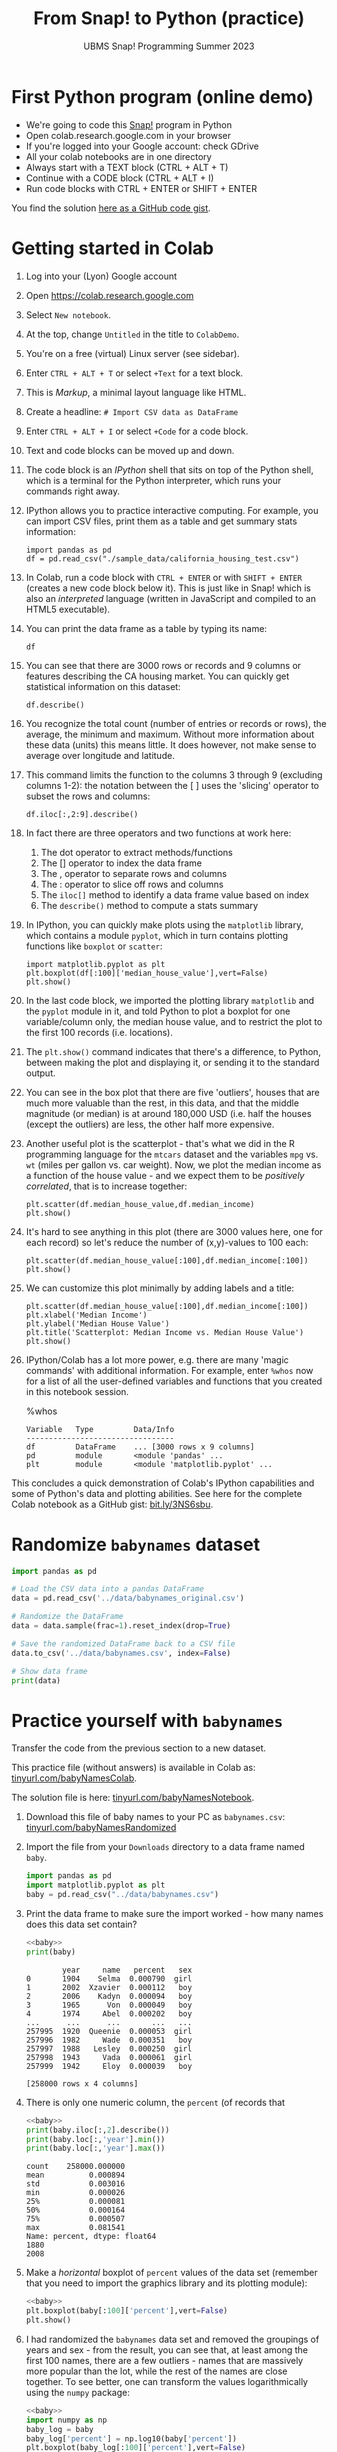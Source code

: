 #+title: From Snap! to Python (practice)
#+subtitle: UBMS Snap! Programming Summer 2023
#+options: toc:nil num:nil ^:nil
#+startup: overview hideblocks indent inlineimages
#+property: header-args:python :results output :noweb yes
:REVEAL_PROPERTIES:
#+REVEAL_ROOT: https://cdn.jsdelivr.net/npm/reveal.js
#+REVEAL_REVEAL_JS_VERSION: 4
#+REVEAL_INIT_OPTIONS: transition: 'cube'
#+REVEAL_THEME: black
:END:
* First Python program (online demo)

- We're going to code this [[https://snap.berkeley.edu/project?username=birkenkrahe&projectname=SnapVsPython][Snap!]] program in Python
- Open colab.research.google.com in your browser
- If you're logged into your Google account: check GDrive
- All your colab notebooks are in one directory
- Always start with a TEXT block (CTRL + ALT + T)
- Continue with a CODE block (CTRL + ALT + I)
- Run code blocks with CTRL + ENTER or SHIFT + ENTER

You find the solution [[https://gist.github.com/birkenkrahe/2921e5c3afc0ee495bd64b23ff6df645][here as a GitHub code gist]].

* Getting started in Colab

1) Log into your (Lyon) Google account

2) Open https://colab.research.google.com

3) Select ~New notebook~.

4) At the top, change ~Untitled~ in the title to ~ColabDemo~.

5) You're on a free (virtual) Linux server (see sidebar).

6) Enter ~CTRL + ALT + T~ or select ~+Text~ for a text block.

7) This is /Markup/, a minimal layout language like HTML.

8) Create a headline: ~# Import CSV data as DataFrame~

9) Enter ~CTRL + ALT + I~ or select ~+Code~ for a code block.

10) Text and code blocks can be moved up and down.

11) The code block is an /IPython/ shell that sits on top of the Python
    shell, which is a terminal for the Python interpreter, which
    runs your commands right away.

12) IPython allows you to practice interactive computing. For example,
    you can import CSV files, print them as a table and get summary
    stats information:
    #+begin_src ipython
      import pandas as pd
      df = pd.read_csv("./sample_data/california_housing_test.csv")
    #+end_src

13) In Colab, run a code block with ~CTRL + ENTER~ or with ~SHIFT + ENTER~
    (creates a new code block below it). This is just like in Snap!
    which is also an /interpreted/ language (written in JavaScript and
    compiled to an HTML5 executable).

14) You can print the data frame as a table by typing its name:
    #+begin_src ipython
      df
    #+end_src

15) You can see that there are 3000 rows or records and 9 columns or
    features describing the CA housing market. You can quickly get
    statistical information on this dataset:
    #+begin_src ipython
      df.describe()
    #+end_src

16) You recognize the total count (number of entries or records or
    rows), the average, the minimum and maximum. Without more
    information about these data (units) this means little. It does
    however, not make sense to average over longitude and latitude.

17) This command limits the function to the columns 3 through 9
    (excluding columns 1-2): the notation between the [ ] uses the
    'slicing' operator to subset the rows and columns:
    #+begin_src ipython
      df.iloc[:,2:9].describe()
    #+end_src

18) In fact there are three operators and two functions at work here:
    1. The dot operator to extract methods/functions
    2. The [] operator to index the data frame
    3. The , operator to separate rows and columns
    4. The : operator to slice off rows and columns
    5. The ~iloc[]~ method to identify a data frame value based on index
    6. The ~describe()~ method to compute a stats summary

19) In IPython, you can quickly make plots using the ~matplotlib~
    library, which contains a module ~pyplot~, which in turn contains
    plotting functions like ~boxplot~ or ~scatter~:
    #+begin_src ipython
      import matplotlib.pyplot as plt
      plt.boxplot(df[:100]['median_house_value'],vert=False)
      plt.show()
    #+end_src

20) In the last code block, we imported the plotting library
    ~matplotlib~ and the ~pyplot~ module in it, and told Python to plot a
    boxplot for one variable/column only, the median house value, and
    to restrict the plot to the first 100 records (i.e. locations).

21) The ~plt.show()~ command indicates that there's a difference, to
    Python, between making the plot and displaying it, or sending it
    to the standard output.

22) You can see in the box plot that there are five 'outliers', houses
    that are much more valuable than the rest, in this data, and that
    the middle magnitude (or median) is at around 180,000 USD
    (i.e. half the houses (except the outliers) are less, the other
    half more expensive.

23) Another useful plot is the scatterplot - that's what we did in the
    R programming language for the ~mtcars~ dataset and the variables
    ~mpg~ vs. ~wt~ (miles per gallon vs. car weight). Now, we plot the
    median income as a function of the house value - and we expect
    them to be /positively correlated/, that is to increase together:
    #+begin_src ipython
      plt.scatter(df.median_house_value,df.median_income)
      plt.show()
    #+end_src

24) It's hard to see anything in this plot (there are 3000 values
    here, one for each record) so let's reduce the number of
    (x,y)-values to 100 each:
    #+begin_src ipython
      plt.scatter(df.median_house_value[:100],df.median_income[:100])
      plt.show()
    #+end_src

25) We can customize this plot minimally by adding labels and a title:
    #+begin_src ipython
      plt.scatter(df.median_house_value[:100],df.median_income[:100])
      plt.xlabel('Median Income')
      plt.ylabel('Median House Value')
      plt.title('Scatterplot: Median Income vs. Median House Value')
      plt.show()
    #+end_src

26) IPython/Colab has a lot more power, e.g. there are many 'magic
    commands' with additional information. For example, enter ~%whos~
    now for a list of all the user-defined variables and functions
    that you created in this notebook session.
    #+begin_example ipython
      %whos
    #+end_example
    #+begin_example
    Variable   Type         Data/Info
    ---------------------------------
    df         DataFrame    ... [3000 rows x 9 columns]
    pd         module       <module 'pandas' ...
    plt        module       <module 'matplotlib.pyplot' ...
    #+end_example

This concludes a quick demonstration of Colab's IPython capabilities
and some of Python's data and plotting abilities. See here for the
complete Colab notebook as a GitHub gist: [[https://bit.ly/3NS6sbu][bit.ly/3NS6sbu]].

* Randomize ~babynames~ dataset

#+begin_src python
  import pandas as pd

  # Load the CSV data into a pandas DataFrame
  data = pd.read_csv('../data/babynames_original.csv')

  # Randomize the DataFrame
  data = data.sample(frac=1).reset_index(drop=True)

  # Save the randomized DataFrame back to a CSV file
  data.to_csv('../data/babynames.csv', index=False)

  # Show data frame
  print(data)
#+end_src

#+RESULTS:
#+begin_example
        year     name   percent   sex
0       1904    Selma  0.000790  girl
1       2002  Xzavier  0.000112   boy
2       2006    Kadyn  0.000094   boy
3       1965      Von  0.000049   boy
4       1974     Abel  0.000202   boy
...      ...      ...       ...   ...
257995  1920  Queenie  0.000053  girl
257996  1982     Wade  0.000351   boy
257997  1988   Lesley  0.000250  girl
257998  1943     Vada  0.000061  girl
257999  1942     Eloy  0.000039   boy

[258000 rows x 4 columns]
#+end_example

* Practice yourself with ~babynames~

Transfer the code from the previous section to a new dataset.

This practice file (without answers) is available in Colab as:
[[https://tinyurl.com/babyNamesColab][tinyurl.com/babyNamesColab]].

The solution file is here: [[https://tinyurl.com/babyNamesNotebook][tinyurl.com/babyNamesNotebook]].

1) Download this file of baby names to your PC as ~babynames.csv~:
   [[https://tinyurl.com/babyNamesRandomized][tinyurl.com/babyNamesRandomized]]

2) Import the file from your ~Downloads~ directory to a data frame named
   ~baby~.
   #+name: baby
   #+begin_src python :results silent
     import pandas as pd
     import matplotlib.pyplot as plt
     baby = pd.read_csv("../data/babynames.csv")
   #+end_src

3) Print the data frame to make sure the import worked - how many
   names does this data set contain?
   #+begin_src python
     <<baby>>
     print(baby)
   #+end_src

   #+RESULTS:
   #+begin_example
           year     name   percent   sex
   0       1904    Selma  0.000790  girl
   1       2002  Xzavier  0.000112   boy
   2       2006    Kadyn  0.000094   boy
   3       1965      Von  0.000049   boy
   4       1974     Abel  0.000202   boy
   ...      ...      ...       ...   ...
   257995  1920  Queenie  0.000053  girl
   257996  1982     Wade  0.000351   boy
   257997  1988   Lesley  0.000250  girl
   257998  1943     Vada  0.000061  girl
   257999  1942     Eloy  0.000039   boy

   [258000 rows x 4 columns]
   #+end_example

4) There is only one numeric column, the ~percent~ (of records that
   #+begin_src python
     <<baby>>
     print(baby.iloc[:,2].describe())
     print(baby.loc[:,'year'].min())
     print(baby.loc[:,'year'].max())
   #+end_src

   #+RESULTS:
   #+begin_example
   count    258000.000000
   mean          0.000894
   std           0.003016
   min           0.000026
   25%           0.000081
   50%           0.000164
   75%           0.000507
   max           0.081541
   Name: percent, dtype: float64
   1880
   2008
   #+end_example

5) Make a /horizontal/ boxplot of ~percent~ values of the
   data set (remember that you need to import the graphics library and
   its plotting module):
   #+begin_src python :results silent
     <<baby>>
     plt.boxplot(baby[:100]['percent'],vert=False)
     plt.show()
   #+end_src

6) I had randomized the ~babynames~ data set and removed the groupings
   of years and sex - from the result, you can see that, at least
   among the first 100 names, there are a few outliers - names that
   are massively more popular than the lot, while the rest of the
   names are close together. To see better, one can transform the
   values logarithmically using the ~numpy~ package:
   #+begin_src python :results silent
     <<baby>>
     import numpy as np
     baby_log = baby
     baby_log['percent'] = np.log10(baby['percent'])
     plt.boxplot(baby_log[:100]['percent'],vert=False)
     plt.show()
   #+end_src

7) Make a /scatterplot/ of the ~percent~ values: for the x-argument of the
   ~plt.scatter~ function use the ~index~, which is stored in ~baby.index~:
   #+begin_src python :results silent
     <<baby>>
     plt.scatter(baby.index,baby.percent)
     plt.show()
   #+end_src

8) It's very hard to see any trends with so many data points! Plot
   again but this time limit the number of data points to 100:
   #+begin_src python :results silent
     <<baby>>
     plt.scatter(baby.index[:100],baby.percent[:100])
     plt.show()
   #+end_src

9) To see this better, you can sort the values in descending order
   using ~sort_values~:
   #+begin_src python :results silent
     <<baby>>
     baby = baby.sort_values(by='percent',ascending=False).reset_index(drop=True)
     baby_top100 = baby[:100]
     plt.scatter(baby_top100.index,baby_top100.percent)
     plt.show()
   #+end_src

10) Print the functions that you used with the corresponding magic
    command.
    #+begin_example ipython
      %whos
    #+end_example

11) Lastly, save a Python (~.py~) version of your code to your PC. You
    can now run this code from the terminal or from within IDLE.

* The 'hello world' program

1) Open a ~New notebook~ in the ~File~ menu at the top.

2) Name the notebook ~SnapToPython.ipynb~.

3) Enter ~CTRL + ALT + T~ or select ~+Text~ for a text block.

4) Create a headline: ~# My first Python program~.

5) Open this Snap! file, ~edit~ the code and extract a picture of the
   code block: [[https://tinyurl.com/SnapToPython][tinyurl.com/SnapToPython]] to your PC.
   #+attr_latex: :width 400px
   [[../img/snaptopythonsnap.png]]

6) Create another text block and open the image symbol to ~insert
   image~, then insert the PNG image that you downloaded.

7) Now leave the editor by clicking on the crossed out pen symbol at
   the top of the text block. You should see the image embedded in
   your notebook.

8) Create a new code block with ~CTRL + ALT + I~ (you can see all the
   keyboard short cuts in the sidebar at the bottom of the screen).

9) Enter the 'hello world' program and run it with ~SHIFT + ENTER~:
   #+begin_src ipython
     print('hello world')
   #+end_src

10) In the next code block (that should already have appeared), enter
    another ~print~ statement and run it also with ~SHIFT + ENTER~:
    #+begin_src ipython
      print("What's your name?")
    #+end_src

11) Notice the use of single quotes in the first, and double quotes in
    the second code block: both are permitted but if you want to use
    single quotes in a /string literal/ (the thing that Python should
    print), then you need to use double quotes.

12) So far we've only seen output. To get input, like for the ~ask~
    function in Snap!, we use the ~input~ function in Python:
    #+begin_src ipython
      input()
    #+end_src

13) When you run this command, you're prompted for an input. If you
    enter nothing (or rather: the empty string ~''~), you get
    nothing. If you enter something, it's played back to you.

14) This is like the ~ask~ function in Snap!: the input is not stored
    anywhere. Now we store it in a variable ~name~ - run this command:
    #+begin_src ipython
      name = input()
    #+end_src

15) And in the next code block, print the content of ~name~:
    #+begin_src ipython
      name
    #+end_src

16) In the next line, we use the ~len~ function to count the number of
    characters of the string stored in ~name~:
    #+begin_src ipython
      print('Your name has',len(name),'characters.')
    #+end_src

17) The result of running ~len~ with the argument ~name~ is simply
    sandwiched between two other strings.

18) Next, we ask for the user's age. This time, we combine ~print~ and
    ~input~ by putting the ~prompt~ inside the parentheses, and store the
    received value in the variable ~age~.
    #+begin_src ipython
      age = input("What's your age? ")
    #+end_src

19) To get short information, called a /docstring/ on any function, you
    can type the name followed by a question mark. For more detailed
    help, use ~help(input)~:
    #+begin_src ipython
      input?
    #+end_src

20) Like Snap!, Python has data types (string, number, Boolean), and
    like in Snap! you do not have to declare them but they are
    dynamically assigned when they are created by you.

21) The next line checks the data type of ~age~, which we entered as a
    number, so it's reasonable to assume that it's an integer:
    #+begin_src ipython
      type(age)
    #+end_src

22) Lo and behold, it's not ~int~ but ~str~ for string! This implies that
    we cannot compute using ~age~ without converting it. Notice that
    Snap! did not ask us to do that.

23) The last line contains such a computation - there are several
    things at work here:
    - The string literal (between "") is printed as an /f-string/
      (formatted).
    - The printed value is enclosed in {}
    - The value is computed using ~int~ to convert ~age~ to an integer
    - The resulting integer is added to ~1~
    - The integer is converted back to a string with ~str~ so that it
      can be printed:
      #+begin_src ipython
        print(f"You're going to be {str(int(age)+1)} years old.")
      #+end_src

24) Here are two alternative printing ways:
    #+begin_src ipython
        print("You're going to be", str(int(age)+1), "years old.")
        print("You're going to be " + str(int(age)+1) + " years old.")
    #+end_src

25) To save the code blocks as one Python program ~hello.py~, select
    ~File~ > ~Download~ > ~Download as .py~ in the top menu.

26) Open the terminal and run the Python file on the command line:

See here for a copy of the program ~SnapToPython~ as a [[https://gist.github.com/birkenkrahe/2921e5c3afc0ee495bd64b23ff6df645][GitHub gist]]:
[[https://tinyurl.com/helloWorldColab][tinyurl.com/helloWorldColab]]. Here is the full Python program:
#+begin_src python
  print('Hello, world!')
  print("What's your name?")
  name = input("What's your name? ")
  print('Your name has', len(name), 'characters.')
  print('Your name has ' + str(len(name)) + ' characters.')
  print('a' + str(2))
  print(f'Your name has {len(name)} characters.')
  age = input('What is your age? ')
  print('You are going to be', str(int(age) + 1), 'years old.')
  print(f'You are going to be {int(age) + 1} years old.')
  Age = int(age)
  print(f'You are going to be {Age+1} years old')
#+end_src

* 6 ways to code in Python (online demo)

1) In the command line terminal (Python must be installed)
   #+attr_latex: :width 400px
   [[../img/cmd.png]]

   - Open a command line terminal in Windows (Search > CMD)

   - Open the Python shell by entering ~python~ at the prompt

2) In Google Colaboratory (interactive Jupyter notebook)
   #+attr_latex: :width 400px
   [[../img/colaboratory.png]]

   - Opening a browser to ~colab.research.google.com~ opens an IPython
     console by default.

   - Colab also offers R on a different address: ~colab.to/r~.

3) In replit.com (REPL)
   #+attr_latex: :width 400px
   [[../img/replit.png]]

   - Open replit.com at the browser

   - Click on "Start creating" then create a Replit account using your
     lyon.edu Google address

   - Click on ~+ Create Repl~ at the top left

   - Select the ~Python~ template then ~+ Create Repl~ again

   - In the ~main.py~ template, type ~print("hello world")~ in line one
     and run with the ~Play~ button. You see the result in the ~Console~
     window.

   - There is also a (virtual) Linux shell under the ~Shell~ tab: open
     it and type ~ls -l~ at the prompt (brings up the list of files).

   - Enter ~cat main.py~ to see the code.

   - Run the file with ~python main.py~ on the shell.

   - The shell experiences delays.

4) In the browser (extension)
   #+attr_latex: :width 400px
   [[../img/chrome.png]]

   - In Google chrome, at the top (three dots), open ~Extensions~ >
     ~Visit Chrome Web Store~. Search for ~python~.

   - Download the ~Python Shell~ extension. It will show up at the top
     of your browser.

5) In the Python IDLE (Integrated Development Learning Environment)
   #+attr_latex: :width 400px
   [[../img/idle.png]]

   - Find and open IDLE in the Windows search bar

   - It comes with an interactive Python shell, and with a file editor

   - There are also Turtle demo animations and games (~Help~ tab)
     #+attr_latex: :width 400px
     [[../img/turtleDemo.png]]

6) In an IDE (Integrated Development Environment): Emacs, VSCode etc.
   #+attr_latex: :width 400px
   #+caption: Emacs IDE: Org-mode (top) and Python shell (bottom)
   [[../img/emacs.png]]

   #+attr_latex: :width 400px
   #+caption: 'Hello world' in the Visual Studio Code editor (Microsoft)
   [[../img/vscode.png]]

   #+attr_latex: :width 400px
   #+caption: Turtle racing game in PyCharm
   [[../img/pycharm.png]]

* References

- Birkenkrahe (2023). Introduction to programming in Python. URL:
  [[https://github.com/birkenkrahe/py][github.com/birkenkrahe/py]]
- Joshi (2021). Learn Python in a Snap! URL: [[http://www.abhayjoshi.net/spark/python/pythonsnap.pdf][abhayjoshi.net]].
- Van Rossum, G., Drake, F. L. (2009). Python 3 Reference Manual. URL:
  https://docs.python.org/3/reference/.
